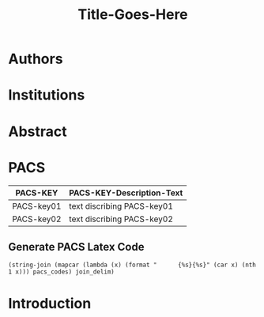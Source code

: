 # -*- mode: org; org-confirm-babel-evaluate: nil; org-babel-noweb-wrap-start: "«"; org-babel-noweb-wrap-end: "»"; -*-

#+TITLE: Title-Goes-Here

* Authors
* Institutions
* Abstract
* PACS

#+NAME: pacs-codes-table
| PACS-KEY   | PACS-KEY-Description-Text  |
|------------+----------------------------|
| PACS-key01 | text discribing PACS-key01 |
| PACS-key02 | text discribing PACS-key02 |

** Generate PACS Latex Code

#+NAME: epj-pacs-codes-latex
#+BEGIN_SRC elisp  :var pacs_codes=pacs-codes-table :results latex replace :var join_delim="   \\and\n"
  (string-join (mapcar (lambda (x) (format "      {%s}{%s}" (car x) (nth 1 x))) pacs_codes) join_delim)
#+END_SRC

#+RESULTS: epj-pacs-codes-latex
#+BEGIN_EXPORT latex
      {PACS-key01}{text discribing PACS-key01}   \and
      {PACS-key02}{text discribing PACS-key02}
#+END_EXPORT

* Introduction
* Latex Template                                                   :noexport:

#+NAME: european-physical-journal-latex-template
#+BEGIN_SRC latex :eval never :noweb yes 
  %%%%%%%%%%%%%%%%%%%%%%% file template.tex %%%%%%%%%%%%%%%%%%%%%%%%%
  %
  % This is a template file for The European Physical Journal
  %
  % Copy it to a new file with a new name and use it as the basis
  % for your article
  %
  %%%%%%%%%%%%%%%%%%%%%%%% Springer-Verlag %%%%%%%%%%%%%%%%%%%%%%%%%%
  %
  \begin{filecontents}{leer.eps}
  %!PS-Adobe-2.0 EPSF-2.0
  %%CreationDate: Mon Jul 13 16:51:17 1992
  %%DocumentFonts: (atend)
  %%Pages: 0 1
  %%BoundingBox: 72 31 601 342
  %%EndComments

  gsave
  72 31 moveto
  72 342 lineto
  601 342 lineto
  601 31 lineto
  72 31 lineto
  showpage
  grestore
  %%Trailer
  %%DocumentFonts: Helvetica
  \end{filecontents}
  %
  \documentclass[epj]{svjour}
  % Remove option referee for final version
  %
  % Remove any % below to load the required packages
  %\usepackage{latexsym}
  \usepackage{graphics}
  % etc
  %
  \begin{document}
  %
  \title{Insert your title here}
  \subtitle{Do you have a subtitle?\\ If so, write it here}
  \author{First author\inst{1} \and Second author\inst{2}% etc
  % \thanks is optional - remove next line if not needed
  \thanks{\emph{Present address:} Insert the address here if needed}%
  }                     % Do not remove
  %
  \offprints{}          % Insert a name or remove this line
  %
  \institute{Insert the first address here \and the second here}
  %
  \date{Received: date / Revised version: date}
  % The correct dates will be entered by Springer
  %
  \abstract{
  Insert your abstract here.
  %
  \PACS{
  «epj-pacs-codes-latex()»
       } % end of PACS codes
  } %end of abstract
  %
  \maketitle
  %
  \section{Introduction}
  \label{intro}
  Your text comes here. Separate text sections with
  \section{Section title}
  \label{sec:1}
  and \cite{RefJ}
  \subsection{Subsection title}
  \label{sec:2}
  as required. Don't forget to give each section
  and subsection a unique label (see Sect.~\ref{sec:1}).
  %
  % For one-column wide figures use
  \begin{figure}
  % Use the relevant command for your figure-insertion program
  % to insert the figure file.
  % For example, with the option graphics use
  \resizebox{0.75\textwidth}{!}{%
    \includegraphics{leer.eps}
  }
  % If not, use
  %\vspace{5cm}       % Give the correct figure height in cm
  \caption{Please write your figure caption here}
  \label{fig:1}       % Give a unique label
  \end{figure}
  %
  % For two-column wide figures use
  \begin{figure*}
  % Use the relevant command for your figure-insertion program
  % to insert the figure file. See example above.
  % If not, use
  \vspace*{5cm}       % Give the correct figure height in cm
  \caption{Please write your figure caption here}
  \label{fig:2}       % Give a unique label
  \end{figure*}
  %
  % For tables use
  \begin{table}
  \caption{Please write your table caption here}
  \label{tab:1}       % Give a unique label
  % For LaTeX tables use
  \begin{tabular}{lll}
  \hline\noalign{\smallskip}
  first & second & third  \\
  \noalign{\smallskip}\hline\noalign{\smallskip}
  number & number & number \\
  number & number & number \\
  \noalign{\smallskip}\hline
  \end{tabular}
  % Or use
  \vspace*{5cm}  % with the correct table height
  \end{table}
  %
  % BibTeX users please use
  % \bibliographystyle{}
  % \bibliography{}
  %
  % Non-BibTeX users please use
  \begin{thebibliography}{}
  %
  % and use \bibitem to create references.
  %
  \bibitem{RefJ}
  % Format for Journal Reference
  Author, Journal \textbf{Volume}, (year) page numbers.
  % Format for books
  \bibitem{RefB}
  Author, \textit{Book title} (Publisher, place year) page numbers
  % etc
  \end{thebibliography}


  \end{document}

  % end of file template.tex


#+END_SRC

** Latex Output

#+BEGIN_SRC latex :noweb yes :eval never :tangle yes 
  «european-physical-journal-latex-template»
#+END_SRC

** Template Utility Code

* Common Export Settings                                      :noexport:

#+OPTIONS: ':nil *:t -:t ::t <:t H:7 \n:nil ^:{} arch:headline
#+OPTIONS: author:t broken-links:nil c:nil creator:nil
#+OPTIONS: d:(not "LOGBOOK") date:t e:t email:nil f:t inline:t num:nil
#+OPTIONS: p:nil pri:nil prop:nil stat:t tags:t tasks:t tex:t
#+OPTIONS: timestamp:t title:t toc:nil todo:t |:t
#+SELECT_TAGS: export
#+EXCLUDE_TAGS: noexport

# For Display when file is exported with org-ruby 

#+EXPORT_SELECT_TAGS: export
#+EXPORT_EXCLUDE_TAGS: noexport
